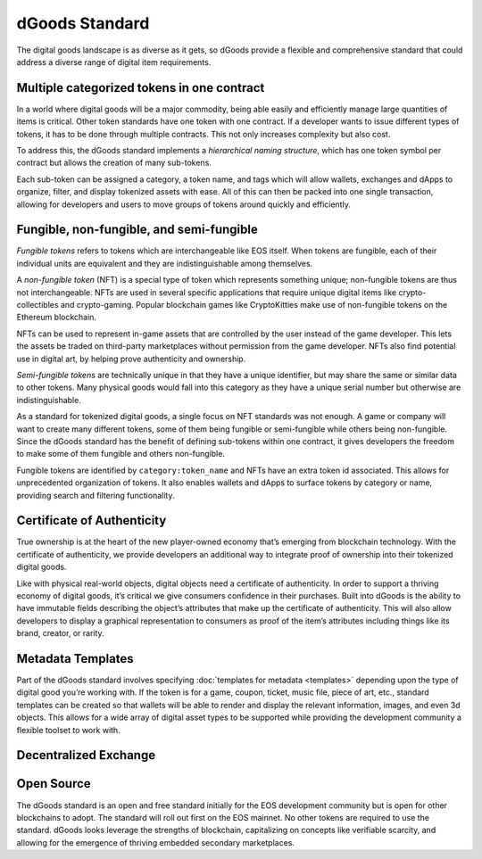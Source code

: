 ===========================================
dGoods Standard
===========================================

The digital goods landscape is as diverse as it gets, so 
dGoods provide a flexible and comprehensive standard 
that could address a diverse range of digital item requirements.


Multiple categorized tokens in one contract
===========================================

In a world where digital goods will be a major commodity, being able 
easily and efficiently manage large quantities of items is critical.
Other token standards have one token with one contract. If a developer 
wants to issue different types of tokens, it has to be done through 
multiple contracts. This not only increases complexity but also cost. 

To address this, the dGoods standard implements a `hierarchical 
naming structure`, which has one token symbol per contract
but allows the creation of many sub-tokens. 

.. image:: dgoods-structure.png
  :width: 60%
  :align: center

Each sub-token can be 
assigned a category, a token name, and tags which will allow wallets, 
exchanges and dApps to organize, filter, and display tokenized assets 
with ease. All of this can then be packed into one single transaction, 
allowing for developers and users to move groups of tokens around 
quickly and efficiently.


Fungible, non-fungible, and semi-fungible
===========================================

`Fungible tokens` refers to tokens which are interchangeable like EOS itself. 
When tokens are fungible, each of their individual units are equivalent
and they are indistinguishable among themselves.

A `non-fungible token` (NFT) is a special type of token which represents 
something unique; non-fungible tokens are thus not interchangeable.
NFTs are used in several specific applications that require unique 
digital items like crypto-collectibles and crypto-gaming. Popular 
blockchain games like CryptoKitties make use of non-fungible tokens 
on the Ethereum blockchain.

NFTs can be used to represent in-game assets that are controlled 
by the user instead of the game developer. This lets 
the assets be traded on third-party marketplaces without permission from 
the game developer. NFTs also find potential use in digital art, by helping 
prove authenticity and ownership.

`Semi-fungible tokens` are technically unique in that they have a unique 
identifier, but may share the same or similar data to other tokens. 
Many physical goods would fall into this category as they have a unique 
serial number but otherwise are indistinguishable.

As a standard for tokenized digital goods, a single focus on NFT standards 
was not enough. A game or company will want to create many different tokens, 
some of them being fungible or semi-fungible while others being non-fungible.
Since the dGoods standard has the benefit of defining sub-tokens within one 
contract, it gives developers the freedom to make some of them fungible and 
others non-fungible.

Fungible tokens are identified by ``category:token_name`` 
and NFTs have an extra token id associated. This allows for unprecedented 
organization of tokens. It also enables wallets and dApps to surface tokens 
by category or name, providing search and filtering functionality.


Certificate of Authenticity
===========================================

True ownership is at the heart of the new player-owned economy that’s 
emerging from blockchain technology. With the certificate of authenticity, 
we provide developers an additional way to integrate proof of ownership 
into their tokenized digital goods.

Like with physical real-world objects, digital objects need a certificate 
of authenticity. In order to support a thriving economy of digital goods, 
it’s critical we give consumers confidence in their purchases. Built into 
dGoods is the ability to have immutable fields describing the object’s 
attributes that make up the certificate of authenticity. This will also 
allow developers to display a graphical representation to consumers as 
proof of the item’s attributes including things like its brand, creator, 
or rarity.


Metadata Templates
===========================================

Part of the dGoods standard involves specifying :doc:`templates for metadata <templates>`
depending upon the type of digital good you’re working with. If the token 
is for a game, coupon, ticket, music file, piece of art, etc., standard 
templates can be created so that wallets will be able to render and display 
the relevant information, images, and even 3d objects. This allows for a 
wide array of digital asset types to be supported while providing the 
development community a flexible toolset to work with.


Decentralized Exchange
===========================================

.. todo::

  One of the biggest features of dgoods is the built-in exchange.

Open Source
===========================================

The dGoods standard is an open and free standard initially for the EOS 
development community but is open for other blockchains to adopt. The 
standard will roll out first on the EOS mainnet. No other tokens are 
required to use the standard.
dGoods looks leverage the strengths of blockchain, 
capitalizing on concepts like verifiable scarcity, and allowing for the 
emergence of thriving embedded secondary marketplaces.
